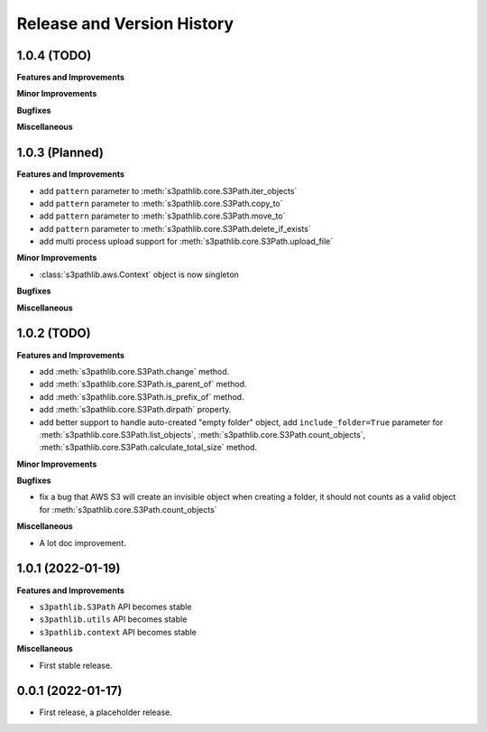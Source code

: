 .. _release_history:

Release and Version History
==============================================================================


1.0.4 (TODO)
~~~~~~~~~~~~~~~~~~~~~~~~~~~~~~~~~~~~~~~~~~~~~~~~~~~~~~~~~~~~~~~~~~~~~~~~~~~~~~
**Features and Improvements**

**Minor Improvements**

**Bugfixes**

**Miscellaneous**


1.0.3 (Planned)
~~~~~~~~~~~~~~~~~~~~~~~~~~~~~~~~~~~~~~~~~~~~~~~~~~~~~~~~~~~~~~~~~~~~~~~~~~~~~~
**Features and Improvements**

- add ``pattern`` parameter to :meth:`s3pathlib.core.S3Path.iter_objects`
- add ``pattern`` parameter to :meth:`s3pathlib.core.S3Path.copy_to`
- add ``pattern`` parameter to :meth:`s3pathlib.core.S3Path.move_to`
- add ``pattern`` parameter to :meth:`s3pathlib.core.S3Path.delete_if_exists`
- add multi process upload support for :meth:`s3pathlib.core.S3Path.upload_file`

**Minor Improvements**

- :class:`s3pathlib.aws.Context` object is now singleton

**Bugfixes**

**Miscellaneous**


1.0.2 (TODO)
~~~~~~~~~~~~~~~~~~~~~~~~~~~~~~~~~~~~~~~~~~~~~~~~~~~~~~~~~~~~~~~~~~~~~~~~~~~~~~
**Features and Improvements**

- add :meth:`s3pathlib.core.S3Path.change` method.
- add :meth:`s3pathlib.core.S3Path.is_parent_of` method.
- add :meth:`s3pathlib.core.S3Path.is_prefix_of` method.
- add :meth:`s3pathlib.core.S3Path.dirpath` property.
- add better support to handle auto-created "empty folder" object, add ``include_folder=True`` parameter for :meth:`s3pathlib.core.S3Path.list_objects`, :meth:`s3pathlib.core.S3Path.count_objects`, :meth:`s3pathlib.core.S3Path.calculate_total_size` method.

**Minor Improvements**

**Bugfixes**

- fix a bug that AWS S3 will create an invisible object when creating a folder, it should not counts as a valid object for :meth:`s3pathlib.core.S3Path.count_objects`

**Miscellaneous**

- A lot doc improvement.


1.0.1 (2022-01-19)
~~~~~~~~~~~~~~~~~~~~~~~~~~~~~~~~~~~~~~~~~~~~~~~~~~~~~~~~~~~~~~~~~~~~~~~~~~~~~~
**Features and Improvements**

- ``s3pathlib.S3Path`` API becomes stable
- ``s3pathlib.utils`` API becomes stable
- ``s3pathlib.context`` API becomes stable

**Miscellaneous**

- First stable release.


0.0.1 (2022-01-17)
~~~~~~~~~~~~~~~~~~~~~~~~~~~~~~~~~~~~~~~~~~~~~~~~~~~~~~~~~~~~~~~~~~~~~~~~~~~~~~

- First release, a placeholder release.

